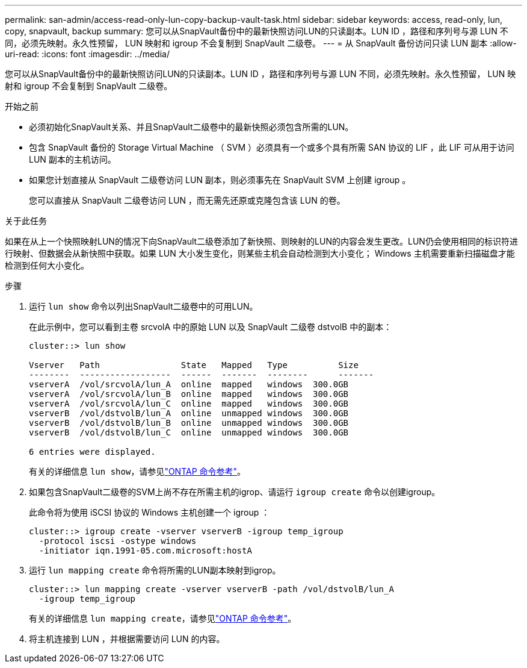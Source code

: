 ---
permalink: san-admin/access-read-only-lun-copy-backup-vault-task.html 
sidebar: sidebar 
keywords: access, read-only, lun, copy, snapvault, backup 
summary: 您可以从SnapVault备份中的最新快照访问LUN的只读副本。LUN ID ，路径和序列号与源 LUN 不同，必须先映射。永久性预留， LUN 映射和 igroup 不会复制到 SnapVault 二级卷。 
---
= 从 SnapVault 备份访问只读 LUN 副本
:allow-uri-read: 
:icons: font
:imagesdir: ../media/


[role="lead"]
您可以从SnapVault备份中的最新快照访问LUN的只读副本。LUN ID ，路径和序列号与源 LUN 不同，必须先映射。永久性预留， LUN 映射和 igroup 不会复制到 SnapVault 二级卷。

.开始之前
* 必须初始化SnapVault关系、并且SnapVault二级卷中的最新快照必须包含所需的LUN。
* 包含 SnapVault 备份的 Storage Virtual Machine （ SVM ）必须具有一个或多个具有所需 SAN 协议的 LIF ，此 LIF 可从用于访问 LUN 副本的主机访问。
* 如果您计划直接从 SnapVault 二级卷访问 LUN 副本，则必须事先在 SnapVault SVM 上创建 igroup 。
+
您可以直接从 SnapVault 二级卷访问 LUN ，而无需先还原或克隆包含该 LUN 的卷。



.关于此任务
如果在从上一个快照映射LUN的情况下向SnapVault二级卷添加了新快照、则映射的LUN的内容会发生更改。LUN仍会使用相同的标识符进行映射、但数据会从新快照中获取。如果 LUN 大小发生变化，则某些主机会自动检测到大小变化； Windows 主机需要重新扫描磁盘才能检测到任何大小变化。

.步骤
. 运行 `lun show` 命令以列出SnapVault二级卷中的可用LUN。
+
在此示例中，您可以看到主卷 srcvolA 中的原始 LUN 以及 SnapVault 二级卷 dstvolB 中的副本：

+
[listing]
----
cluster::> lun show

Vserver   Path                State   Mapped   Type          Size
--------  ------------------  ------  -------  --------      -------
vserverA  /vol/srcvolA/lun_A  online  mapped   windows  300.0GB
vserverA  /vol/srcvolA/lun_B  online  mapped   windows  300.0GB
vserverA  /vol/srcvolA/lun_C  online  mapped   windows  300.0GB
vserverB  /vol/dstvolB/lun_A  online  unmapped windows  300.0GB
vserverB  /vol/dstvolB/lun_B  online  unmapped windows  300.0GB
vserverB  /vol/dstvolB/lun_C  online  unmapped windows  300.0GB

6 entries were displayed.
----
+
有关的详细信息 `lun show`，请参见link:https://docs.netapp.com/us-en/ontap-cli/lun-show.html["ONTAP 命令参考"^]。

. 如果包含SnapVault二级卷的SVM上尚不存在所需主机的igrop、请运行 `igroup create` 命令以创建igroup。
+
此命令将为使用 iSCSI 协议的 Windows 主机创建一个 igroup ：

+
[listing]
----
cluster::> igroup create -vserver vserverB -igroup temp_igroup
  -protocol iscsi -ostype windows
  -initiator iqn.1991-05.com.microsoft:hostA
----
. 运行 `lun mapping create` 命令将所需的LUN副本映射到igrop。
+
[listing]
----
cluster::> lun mapping create -vserver vserverB -path /vol/dstvolB/lun_A
  -igroup temp_igroup
----
+
有关的详细信息 `lun mapping create`，请参见link:https://docs.netapp.com/us-en/ontap-cli/lun-mapping-create.html["ONTAP 命令参考"^]。

. 将主机连接到 LUN ，并根据需要访问 LUN 的内容。

